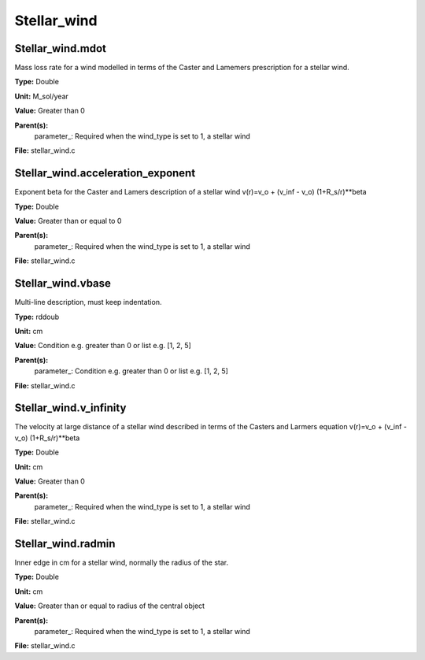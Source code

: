 
============
Stellar_wind
============

Stellar_wind.mdot
=================
Mass loss rate for a wind modelled in terms of the
Caster and Lamemers prescription for a stellar wind.

**Type:** Double

**Unit:** M_sol/year

**Value:** Greater than 0

**Parent(s):**
  parameter_: Required when the wind_type is set to 1, a stellar wind


**File:** stellar_wind.c


Stellar_wind.acceleration_exponent
==================================
Exponent beta for the Caster and Lamers description of a stellar wind
v(r)=v_o + (v_inf - v_o) (1+R_s/r)**beta

**Type:** Double

**Value:** Greater than or equal to 0

**Parent(s):**
  parameter_: Required when the wind_type is set to 1, a stellar wind


**File:** stellar_wind.c


Stellar_wind.vbase
==================
Multi-line description, must keep indentation.

**Type:** rddoub

**Unit:** cm

**Value:** Condition e.g. greater than 0 or list e.g. [1, 2, 5]

**Parent(s):**
  parameter_: Condition e.g. greater than 0 or list e.g. [1, 2, 5]


**File:** stellar_wind.c


Stellar_wind.v_infinity
=======================
The velocity at large distance of a stellar wind described in terms
of the Casters and Larmers equation
v(r)=v_o + (v_inf - v_o) (1+R_s/r)**beta

**Type:** Double

**Unit:** cm

**Value:** Greater than 0

**Parent(s):**
  parameter_: Required when the wind_type is set to 1, a stellar wind


**File:** stellar_wind.c


Stellar_wind.radmin
===================
Inner edge in cm for a stellar wind, normally the
radius of the star.

**Type:** Double

**Unit:** cm

**Value:** Greater than or equal to radius of the central object

**Parent(s):**
  parameter_: Required when the wind_type is set to 1, a stellar wind


**File:** stellar_wind.c


